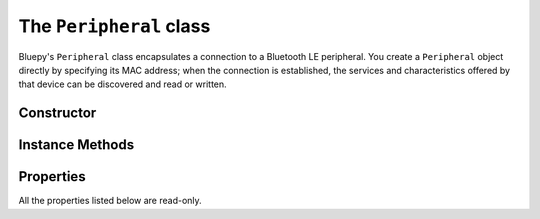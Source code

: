 .. _peripheral:

The ``Peripheral`` class
========================

Bluepy's ``Peripheral`` class encapsulates a connection to a Bluetooth LE peripheral. You create a ``Peripheral`` object directly by specifying its MAC address; when the connection is established, the services and characteristics offered by that device can be discovered and read or written.

Constructor
-----------

.. function:: Peripheral([deviceAddr=None, [addrType=ADDR_TYPE_PUBLIC [, iface=None [, timeout=None]]]])

   If *deviceAddr* is not ``None``, creates a ``Peripheral`` object and makes a connection
   to the device indicated by *deviceAddr*. *deviceAddr* should be a string comprising six hex
   bytes separated by colons, e.g. ``"11:22:33:ab:cd:ed"``.

   If *deviceAddr* is ``None``, creates an un-connected ``Peripheral`` object. You must call the ``connect()`` method on this object (passing it a device address) before it will be usable.

   The *addrType* parameter can be used to select between fixed (``btle.ADDR_TYPE_PUBLIC``)
   and random (``btle.ADDR_TYPE_RANDOM``) address types, depending on what the target
   peripheral requires. See section 10.8 of the Bluetooth 4.0 specification for more
   details.

   The *iface* parameter allows the Bluetooth interface on which to make the connection to be set.
   On Linux, 0 means */dev/hci0*, 1 means */dev/hci1* and so on.

   The *timeout* parameter (in seconds) can be used to limit the hang time for trying to connect to device.

   *deviceAddr* may also be a ``ScanEntry`` object. In this case the device address,
   address type, and interface number are all taken from the ``ScanEntry`` values, and
   the *addrType* and *iface* parameters are ignored.

   The constructor will throw a ``BTLEException`` if connection to the device fails.

Instance Methods
----------------

.. function:: connect(addr, [addrType=ADDR_TYPE_PUBLIC [, iface=None [, timeout=None]]])

    Makes a connection to the device indicated by *addr*, with address type
    *addrType* and interface number *iface* and a timeout parameter *timeout* (see the ``Peripheral`` constructor for details).
    You should only call
    this method if the ``Peripheral`` is un-connected (i.e. you did not pass a *addr*
    to the constructor); a given peripheral object cannot be re-connected once connected.

.. function:: disconnect()

    Drops the connection to the device, and cleans up associated OS resources. Although the
    Python destructor for a ``Peripheral`` will attempt to call this method, you should not
    rely on this happening at any particular time. Therefore, always explicitly call
    ``disconnect()`` if you have finished communicating with a device.

.. function:: getState()

    Returns a string indicating device state. Possible states are: "conn" - connected,
    "disc" - disconnected, "scan" scanning and "tryconn" - connecting.

.. function:: getServices()

    Returns a list of ``Service`` objects representing the services offered by the peripheral.
    This will perform Bluetooth service discovery if this has not already been done;
    otherwise it will return a cached list of services immediately.

    On Python 3.x, this returns a *dictionary view* object, not a list.

.. function:: getServiceByUUID( uuidVal )

    Returns an instance of a ``Service`` object which has the indicated UUID.
    ``uuidVal`` can be a ``UUID`` object, or any string or integer which can be
    used to construct a ``UUID`` object. The method will return immediately if the
    service was previously discovered (e.g. by *getServices()*), and will query
    the peripheral otherwise. It raises a *BTLEEException* if the service is not
    found.

.. function:: getCharacteristics(startHnd=1, endHnd=0xFFFF, uuid=None)

    Returns a list containing ``Characteristic`` objects for the peripheral. If no
    arguments are given, will return all characteristics. If *startHnd* and/or
    *endHnd* are given, the list is restricted to characteristics whose handles are
    within the given range - note that it's usually more convenient to use
    ``Service.getCharacteristics()`` to get the characteristics associated with
    a particular service. Alternatively, *uuid* may be specified to locate a
    characteristic with a particular UUID value. *uuid* may be any string, integer,
    or ``UUID`` type which can be used to construct a ``UUID`` object.

    If no matching characteristics are found, returns an empty list.

.. function:: getDescriptors(startHnd=1, endHnd=0xFFFF)

    Returns a list containing ``Descriptor`` objects for the peripheral. If no
    arguments are given, will return all descriptors. If *startHnd* and/or
    *endHnd* are given, the list is restricted to descriptors whose handles are
    within the given range. Again, it's usually more convenient to use
    ``Service.getDescriptors()`` to get the descriptors associated with
    a particular service.

    If no matching descriptors are found, returns an empty list.

.. function:: withDelegate(delegate)

    This stores a reference to a "delegate" object, which is called when asynchronous
    events such as Bluetooth notifications occur. This should be a subclass of the
    ``DefaultDelegate`` class. See :ref:`notifications` for more information. This
    method returns the ``Peripheral`` object.

.. function:: setDelegate(delegate)

    *(deprecated since 0.9.10)* Same as *withDelegate()*.

.. function:: waitForNotifications(timeout)

    Blocks until a notification is received from the peripheral, or until the
    given *timeout* (in seconds) has elapsed. If a notification is received, the
    delegate object's ``handleNotification()`` method will be called, and
    ``waitForNotifications()`` will then return ``True``.

    If nothing is received before the timeout elapses, this will return ``False``.

.. function:: writeCharacteristic(handle, val, withResponse=False)

    Writes the data *val* (of type ``str`` on Python 2.x, ``byte`` on 3.x) to the
    characteristic identified by handle *handle*, which should be an integer in the
    range 1 to 65535. This is useful if you know a characteristic's GATT handle,
    but do not have a ``Characteristic`` object.

    If *withResponse* is true, will await confirmation that the write was successful
    from the device.

.. function:: readCharacteristic(handle)

    Reads the current value of the characteristic identified by *handle*. This is
    useful if you know the handle for the characteristic but do not have a suitable
    ``Characteristic`` object.

Properties
----------

All the properties listed below are read-only.

.. py:attribute:: addr

    Device MAC address (as a hex string separated by colons).

.. py:attribute:: addrType

    Device address type - one of *ADDR_TYPE_PUBLIC* or *ADDR_TYPE_RANDOM*; this will be a
    printable string.

.. py:attribute:: iface

    Bluetooth interface number (0 = ``/dev/hci0``) used for the connection.
